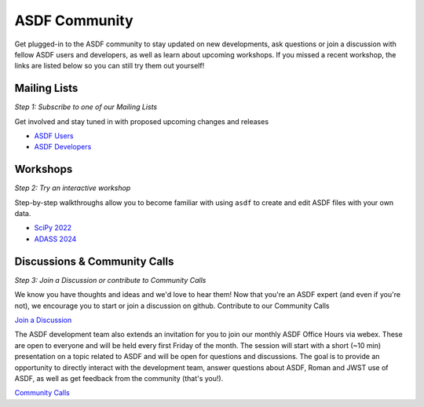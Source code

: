 .. _community:

ASDF Community
==============

Get plugged-in to the ASDF community to stay updated on new developments, ask questions or join a discussion with fellow ASDF users and developers, as well as learn about upcoming workshops. If you missed a recent workshop, the links are listed below so you can still try them out yourself!

Mailing Lists
-------------

*Step 1: Subscribe to one of our Mailing Lists*

Get involved and stay tuned in with proposed upcoming changes and releases

- `ASDF Users <https://groups.google.com/forum/#!forum/asdf-users>`__
- `ASDF Developers <https://groups.google.com/forum/#!forum/asdf-developers>`__

Workshops
---------

*Step 2: Try an interactive workshop*

Step-by-step walkthroughs allow you to become familiar with using ``asdf`` to create and edit ASDF files with your own data. 

- `SciPy 2022 <https://github.com/asdf-format/scipy2022tutorial/>`__
- `ADASS 2024 <https://github.com/asdf-format/asdf-adass2024>`__


Discussions & Community Calls
-----------------------------

*Step 3: Join a Discussion or contribute to Community Calls*

We know you have thoughts and ideas and we'd love to hear them! Now that you're an ASDF expert (and even if you're not), we encourage you to start or join a discussion on github. Contribute to our Community Calls

`Join a Discussion <https://github.com/asdf-format/asdf/discussions>`__

The ASDF development team also extends an invitation for you to join our monthly ASDF Office Hours via webex. These are open to everyone and will be held every first Friday of the month. The session will start with a short (~10 min) presentation on a topic related to ASDF and will be open for questions and discussions. The goal is to provide an opportunity to directly interact with the development team, answer questions about ASDF, Roman and JWST use of ASDF, as well as get feedback from the community (that's you!).

`Community Calls <https://github.com/asdf-format/community-calls/>`__
